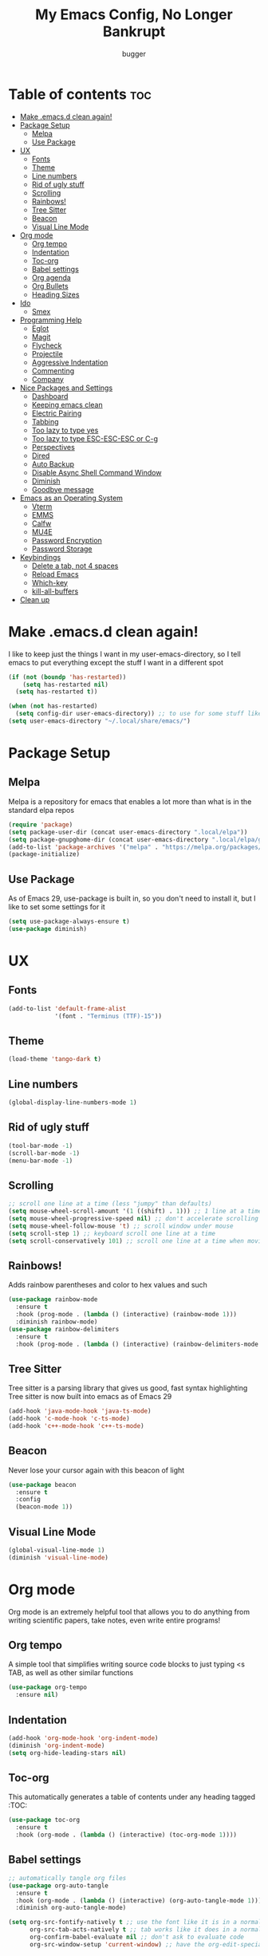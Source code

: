 #+TITLE: My Emacs Config, No Longer Bankrupt
#+AUTHOR: bugger
#+PROPERTY: header-args :tangle init.el
#+OPTIONS: toc:2
#+AUTO_TANGLE: t
#+STARTUP: overview

* Table of contents :toc:
- [[#make-emacsd-clean-again][Make .emacs.d clean again!]]
- [[#package-setup][Package Setup]]
  - [[#melpa][Melpa]]
  - [[#use-package][Use Package]]
- [[#ux][UX]]
  - [[#fonts][Fonts]]
  - [[#theme][Theme]]
  - [[#line-numbers][Line numbers]]
  - [[#rid-of-ugly-stuff][Rid of ugly stuff]]
  - [[#scrolling][Scrolling]]
  - [[#rainbows][Rainbows!]]
  - [[#tree-sitter][Tree Sitter]]
  - [[#beacon][Beacon]]
  - [[#visual-line-mode][Visual Line Mode]]
- [[#org-mode][Org mode]]
  - [[#org-tempo][Org tempo]]
  - [[#indentation][Indentation]]
  - [[#toc-org][Toc-org]]
  - [[#babel-settings][Babel settings]]
  - [[#org-agenda][Org agenda]]
  - [[#org-bullets][Org Bullets]]
  - [[#heading-sizes][Heading Sizes]]
- [[#ido][Ido]]
  - [[#smex][Smex]]
- [[#programming-help][Programming Help]]
  - [[#eglot][Eglot]]
  - [[#magit][Magit]]
  - [[#flycheck][Flycheck]]
  - [[#projectile][Projectile]]
  - [[#aggressive-indentation][Aggressive Indentation]]
  - [[#commenting][Commenting]]
  - [[#company][Company]]
- [[#nice-packages-and-settings][Nice Packages and Settings]]
  - [[#dashboard][Dashboard]]
  - [[#keeping-emacs-clean][Keeping emacs clean]]
  - [[#electric-pairing][Electric Pairing]]
  - [[#tabbing][Tabbing]]
  - [[#too-lazy-to-type-yes][Too lazy to type yes]]
  - [[#too-lazy-to-type-esc-esc-esc-or-c-g][Too lazy to type ESC-ESC-ESC or C-g]]
  - [[#perspectives][Perspectives]]
  - [[#dired][Dired]]
  - [[#auto-backup][Auto Backup]]
  - [[#disable-async-shell-command-window][Disable Async Shell Command Window]]
  - [[#diminish][Diminish]]
  - [[#goodbye-message][Goodbye message]]
- [[#emacs-as-an-operating-system][Emacs as an Operating System]]
  - [[#vterm][Vterm]]
  - [[#emms][EMMS]]
  - [[#calfw][Calfw]]
  - [[#mu4e][MU4E]]
  - [[#password-encryption][Password Encryption]]
  - [[#password-storage][Password Storage]]
- [[#keybindings][Keybindings]]
  - [[#delete-a-tab-not-4-spaces][Delete a tab, not 4 spaces]]
  - [[#reload-emacs][Reload Emacs]]
  - [[#which-key][Which-key]]
  - [[#kill-all-buffers][kill-all-buffers]]
- [[#clean-up][Clean up]]

* Make .emacs.d clean again!
I like to keep just the things I want in my user-emacs-directory, so I tell emacs to put everything except the stuff I want in a different spot
#+begin_src emacs-lisp
  (if (not (boundp 'has-restarted))
      (setq has-restarted nil)
    (setq has-restarted t))

  (when (not has-restarted)
    (setq config-dir user-emacs-directory)) ;; to use for some stuff like autostart.sh for example, which I do want in my default user-emacs-directory
  (setq user-emacs-directory "~/.local/share/emacs/")
#+end_src

* Package Setup
** Melpa
Melpa is a repository for emacs that enables a lot more than what is in the standard elpa repos
#+begin_src emacs-lisp
  (require 'package)
  (setq package-user-dir (concat user-emacs-directory ".local/elpa"))
  (setq package-gnupghome-dir (concat user-emacs-directory ".local/elpa/gnupg"))
  (add-to-list 'package-archives '("melpa" . "https://melpa.org/packages/") t)
  (package-initialize)
#+end_src
** Use Package
As of Emacs 29, use-package is built in, so you don't need to install it, but I like to set some settings for it
#+begin_src emacs-lisp
  (setq use-package-always-ensure t)
  (use-package diminish)
#+end_src
* UX
** Fonts
#+begin_src emacs-lisp
  (add-to-list 'default-frame-alist
               '(font . "Terminus (TTF)-15"))
#+end_src

** Theme
#+begin_src emacs-lisp
  (load-theme 'tango-dark t)
#+end_src

** Line numbers
#+begin_src emacs-lisp
  (global-display-line-numbers-mode 1)
#+end_src

** Rid of ugly stuff
#+begin_src emacs-lisp
  (tool-bar-mode -1)
  (scroll-bar-mode -1)
  (menu-bar-mode -1)
#+end_src

** Scrolling
#+begin_src emacs-lisp
  ;; scroll one line at a time (less "jumpy" than defaults)
  (setq mouse-wheel-scroll-amount '(1 ((shift) . 1))) ;; 1 line at a time
  (setq mouse-wheel-progressive-speed nil) ;; don't accelerate scrolling
  (setq mouse-wheel-follow-mouse 't) ;; scroll window under mouse
  (setq scroll-step 1) ;; keyboard scroll one line at a time
  (setq scroll-conservatively 101) ;; scroll one line at a time when moving the cursor down the page
#+end_src

** Rainbows!
Adds rainbow parentheses and color to hex values and such
#+begin_src emacs-lisp
  (use-package rainbow-mode
    :ensure t
    :hook (prog-mode . (lambda () (interactive) (rainbow-mode 1)))
    :diminish rainbow-mode)
  (use-package rainbow-delimiters
    :ensure t
    :hook (prog-mode . (lambda () (interactive) (rainbow-delimiters-mode 1))))
#+end_src

** Tree Sitter
Tree sitter is a parsing library that gives us good, fast syntax highlighting
Tree sitter is now built into emacs as of Emacs 29
#+begin_src emacs-lisp
  (add-hook 'java-mode-hook 'java-ts-mode)
  (add-hook 'c-mode-hook 'c-ts-mode)
  (add-hook 'c++-mode-hook 'c++-ts-mode)
#+end_src
** Beacon
Never lose your cursor again with this beacon of light
#+begin_src emacs-lisp
  (use-package beacon
    :ensure t
    :config
    (beacon-mode 1))
#+end_src
** Visual Line Mode
#+begin_src emacs-lisp
  (global-visual-line-mode 1)
  (diminish 'visual-line-mode)
#+end_src
* Org mode
Org mode is an extremely helpful tool that allows you to do anything from writing scientific papers, take notes, even write entire programs!
** Org tempo
A simple tool that simplifies writing source code blocks to just typing <s TAB, as well as other similar functions
#+begin_src emacs-lisp
  (use-package org-tempo
    :ensure nil)
#+end_src

** Indentation
#+begin_src emacs-lisp
  (add-hook 'org-mode-hook 'org-indent-mode)
  (diminish 'org-indent-mode)
  (setq org-hide-leading-stars nil)
#+end_src

** Toc-org
This automatically generates a table of contents under any heading tagged :TOC:
#+begin_src emacs-lisp
  (use-package toc-org
    :ensure t
    :hook (org-mode . (lambda () (interactive) (toc-org-mode 1))))
#+end_src
** Babel settings
#+begin_src emacs-lisp
    ;; automatically tangle org files
    (use-package org-auto-tangle
      :ensure t
      :hook (org-mode . (lambda () (interactive) (org-auto-tangle-mode 1)))
      :diminish org-auto-tangle-mode)

    (setq org-src-fontify-natively t ;; use the font like it is in a normal buffer
          org-src-tab-acts-natively t ;; tab works like it does in a normal buffer
          org-confirm-babel-evaluate nil ;; don't ask to evaluate code
          org-src-window-setup 'current-window) ;; have the org-edit-special command consume the current window
#+end_src

** Org agenda
Org agenda is a full blown scheduling application with all the power of org mode built into it
#+begin_src emacs-lisp
  (setq org-agenda-files (list "~/org/agenda/schedule.org"))
#+end_src

** Org Bullets
Use fancy bullets instead of simple *'s
#+begin_src emacs-lisp
  (use-package org-bullets
    :ensure t
    :config
    (add-hook 'org-mode-hook (lambda () (org-bullets-mode 1))))
#+end_src

** Heading Sizes
Make the headings larger than ordinary text
#+begin_src emacs-lisp
(custom-set-faces
  '(org-level-1 ((t (:inherit outline-1 :height 1.3))))
  '(org-level-2 ((t (:inherit outline-2 :height 1.2))))
  '(org-level-3 ((t (:inherit outline-3 :height 1.1)))))
#+end_src
* Ido
Interactively Do Things with ido
#+begin_src emacs-lisp
  (ido-mode 1)
  (ido-everywhere 1)
  (use-package ido-completing-read+
    :ensure t
    :config
    (ido-ubiquitous-mode 1))
#+end_src

** Smex
Store history in M-x with smex
#+begin_src emacs-lisp
  (use-package smex
    :ensure t
    :bind ("M-x" . smex))
#+end_src
* Programming Help
Things like eglot and projectile are a huge help when programming
** Eglot
A lightweight LSP implementation built into emacs (as of emacs 29)
#+begin_src emacs-lisp
  (add-hook 'c-ts-mode-hook #'eglot-ensure)
  (add-hook 'c++-ts-mode-hook #'eglot-ensure)
  (setq eglot-autoshutdown t)
  (use-package eglot-java
    :hook (java-ts-mode . (lambda () (interactive) (eglot-java-mode 1))))
#+end_src
** Magit
The best way to use git there is
#+begin_src emacs-lisp
  (use-package magit
    :defer t
    :ensure t)
#+end_src
** Flycheck
Flycheck is a program that enables essentially 'spell checking' your code
#+begin_src emacs-lisp
  (use-package flycheck
    :defer t
    :ensure t
    :config
    (global-flycheck-mode))
#+end_src

** Projectile
Projectile manages projects
#+begin_src emacs-lisp
  (use-package projectile
    :ensure t
    :config
    (projectile-mode +1)
    :diminish projectile-mode)

  (use-package projectile-ripgrep
    :ensure t
    :after projectile)

  (use-package consult-projectile
    :ensure t
    :after projectile
    :after consult)
#+end_src
** Aggressive Indentation
I like to keep all my lisp code indented properly automatically, and aggressive indentation is really nice for that

This is actually really annoying in languages that use tabbing to denote scope/seperation, like C or Java, so just for lisp
#+begin_src emacs-lisp
  (use-package aggressive-indent
    :ensure t
    :hook (emacs-lisp-mode . aggressive-indent-mode))
#+end_src
** Commenting
Neat package that gives some nice commenting functions
#+begin_src emacs-lisp
  (use-package evil-nerd-commenter
    :ensure t
    :bind ("C-c C-/" . evilnc-comment-or-uncomment-lines))
#+end_src
** Company
The autocompletion framework to make code practically write itself
#+begin_src emacs-lisp
  (use-package company
    :ensure t
    :hook (prog-mode . (lambda () (company-mode 1))))
#+end_src
* Nice Packages and Settings
Things that aren't really necessary to do stuff, but nice to have
** Dashboard
*** Dependencies

Nice little lines
#+begin_src emacs-lisp
  (use-package page-break-lines
    :ensure t
    :diminish page-break-lines-mode)
#+end_src

Show the recent files
#+begin_src emacs-lisp
  (use-package recentf
    :ensure t
    :config
    ;; remove boilerplate files from recentf list
    (add-to-list 'recentf-exclude "~/org/agenda/schedule.org")
    (add-to-list 'recentf-exclude (concat user-emacs-directory "bookmarks")))
#+end_src

*** The actual dashboard
#+begin_src emacs-lisp
  (use-package dashboard
    :after page-break-lines
    :after projectile
    :after recentf
    :hook (dashboard-mode . (lambda () (interactive) (page-break-lines-mode 1)))
    :hook (dashboard-mode . (lambda () (interactive) (display-line-numbers-mode -1)))
    :ensure t
    :init
    (setq dashboard-page-separator "
  
  ")
    (setq initial-buffer-choice (lambda () (get-buffer-create "*dashboard*")))
    (setq dashboard-items '((recents . 5)
                            (projects . 5)
                            (agenda . 5)))
    (setq dashboard-center-content t)
    (setq dashboard-projects-switch-function 'projectile-persp-switch-project)
    :config
    (dashboard-setup-startup-hook))
#+end_src
** Keeping emacs clean
Some things \*cough cough auto-save-list\* don't like to cooperate with the settings I put earlier, so I use the no-littering package to fix that
#+begin_src emacs-lisp
  (use-package no-littering
    :ensure t)
#+end_src
** Electric Pairing
Automatically pair parentheses and the like
#+begin_src emacs-lisp
  (electric-pair-mode 1)
  (setq electric-pair-inhibit-predicate
        `(lambda (c)
           (if (char-equal c ?<) t (,electric-pair-inhibit-predicate c))))
#+end_src

** Tabbing
#+begin_src emacs-lisp
  (setq indent-tabs-mode nil)
  (setq-default tab-width 4
                c-basic-offset 4
                c-ts-mode-indent-offset 4
                c-ts-mode-indent-style 'bsd
                c-default-style "bsd")
  (defvaralias 'c-basic-offset 'tab-width)
  (defvaralias 'c-ts-mode-indent-offset 'tab-width)
  (add-hook 'prog-mode-hook #'(lambda ()
                                (interactive)
                                (if (equal major-mode 'emacs-lisp-mode)
                                    (setq indent-tabs-mode nil)
                                  (setq indent-tabs-mode t))))
#+end_src

** Too lazy to type yes
#+begin_src emacs-lisp
  (defalias 'yes-or-no-p 'y-or-n-p)
#+end_src

** Too lazy to type ESC-ESC-ESC or C-g
#+begin_src emacs-lisp
  (global-set-key (kbd "<escape>") 'abort-minibuffers)
#+end_src

** Perspectives
Like workspaces inside of emacs to clean up the buffer list
#+begin_src emacs-lisp
  (use-package perspective
    :ensure t
    :bind (("C-c p k" . persp-kill)
           ("C-c p p" . persp-switch)
           ("C-c p i" . persp-ibuffer)
           ("C-c p b" . persp-switch-to-buffer*))
    :config
    (setq persp-initial-frame-name "Main")
    (setq persp-mode-prefix-key "C-c p")
    (persp-mode))
#+end_src
*** Projectile integration
It'd be really nice if you could assign perspectives to projects, right? It is, so I did that.
#+begin_src emacs-lisp
  (use-package persp-projectile
    :ensure t
    :bind (("C-x p p" . projectile-persp-switch-project))
    :after perspective
    :after projectile)
#+end_src
** Dired
Dired has some nice extensions that let you automatically open in another program
#+begin_src emacs-lisp
  (use-package dired-open
    :ensure t
    :after dired
    :config
    (setq dired-open-extensions '(("gif" . "nsxiv")
                                  ("mkv" . "mpv")
                                  ("mp4" . "mpv")
                                  ("mp3" . "mpv")))
    :bind (:map dired-mode-map
                ("f" . dired-open-file)))
#+end_src
** Auto Backup
Emacs has a feature to automatically back up files every so often, which is nice, but clogs up the directory and git, so I moved it
#+begin_src emacs-lisp
  (setq backup-directory-alist '((".*" . "~/.cache/emacs/auto-saves")))
  (setq auto-save-file-name-transforms '((".*" "~/.cache/emacs/auto-saves" t)))
#+end_src
** Disable Async Shell Command Window
If I want to see the output of a shell command, I'll just do it with a compilation command. This is just annoying
#+begin_src emacs-lisp
(add-to-list 'display-buffer-alist
  (cons "\\*Async Shell Command\\*.*" (cons #'display-buffer-no-window nil)))
#+end_src
** Diminish
Not a big fan of a bunch of random minor modes I don't care about clogging up the modeline.
#+begin_src emacs-lisp
  (diminish 'eldoc-mode)
  (diminish 'auto-revert-mode)
#+end_src
** Goodbye message
I think that it would be pretty cute to have a little goodbye confirmation when exiting emacs
#+begin_src emacs-lisp
  (defvar goodbye-message-list (list "Don't leave me!"
                                     "B-baka! It's not like I liked you anyway..."
                                     "Thank you for participating in this Aperture Science computer-aided enrichment activity."
                                     "Emacs, Emacs never changes."
                                     "Wake up, Mr. Stallman. Wake up and smell the ashes."
                                     "I don't think you want to do that."
                                     (concat "I'm sorry " user-login-name ", I'm afraid I can't do that.")
                                     "In case I don't see ya, good afternoon, good evening, and good night!"
                                     "Here's looking at you, kid."
                                     "I do wish we could chat longer, but I'm having an old friend for dinner..."
                                     "Life moves pretty fast. If you don't stop and look around once and a while you might miss it."
                                     "So long... partner."
                                     "I'll be right here..."
                                     "I think this just might be my masterpiece."
                                     "Where we go from there is a choice I leave to you."
                                     "Daisy, Daisy, give me your answer do."
                                     "Leaving? Emacs? Are you well?")
    "A list of messages used as prompts for the user when quiting emacs")
  (defun quit-emacs (&rest STUFF)
    (interactive)
    (y-or-n-p (concat (nth (random (length goodbye-message-list))
                           goodbye-message-list)
                      " Really quit emacs?")))
  (global-set-key (kbd "C-x C-c") (lambda ()
                                    (interactive)
                                    (quit-emacs)
                                    (save-buffers-kill-terminal)))
#+end_src
* Emacs as an Operating System
The packages that let me use emacs instead of some external package
** Vterm
Vterm is a fully fledged terminal within emacs
#+begin_src emacs-lisp
  (use-package vterm
    :defer t
    :ensure t
    :config
    (setq shell-file-name "/bin/zsh"
          vterm-max-scrollback 5000))
#+end_src
*** Toggling
It's kind of annoying to have an ordinary window stuck there at the bottom that you have to deal with and pop back up to reconfigure the window again, so why not add a toggle for it?
#+begin_src emacs-lisp
  (use-package vterm-toggle
    :after vterm
    :ensure t
    :config
    (setq vterm-toggle-fullscreen-p nil)
    (setq vterm-toggle-scope 'project)
    (add-to-list 'display-buffer-alist
                 '((lambda (buffer-or-name _)
                     (let ((buffer (get-buffer buffer-or-name)))
                       (with-current-buffer buffer
                         (or (equal major-mode 'vterm-mode)
                             (string-prefix-p vterm-buffer-name (buffer-name buffer))))))
                   (display-buffer-reuse-window display-buffer-at-bottom)
                   ;;(display-buffer-reuse-window display-buffer-in-direction)
                   ;;display-buffer-in-direction/direction/dedicated is added in emacs27
                   ;;(direction . bottom)
                   ;;(dedicated . t) ;dedicated is supported in emacs27
                   (reusable-frames . visible)
                   (window-height . 0.3))))
#+end_src
** EMMS
The Emacs Multimedia System lets you use emacs as a music player
#+begin_src emacs-lisp
  (use-package emms
    :ensure t
    ;; :after exwm ;; exwm autostart is where mpd gets started
    :config
    (require 'emms-setup)
    (require 'emms-player-mpd)
    (emms-all)
    (setq emms-seek-seconds 5)
    (setq emms-player-list '(emms-player-mpd))
    (setq emms-info-functions '(emms-info-mpd))
    (setq emms-player-mpd-music-directory (concat (getenv "HOME") "/Music"))
    (setq emms-player-mpd-server-name "localhost")
    (setq emms-player-mpd-server-port "6600")
    (setq mpc-host "localhost:6600"))
#+end_src

** Calfw
A calendar within emacs!
#+begin_src emacs-lisp
  (use-package calfw
    :ensure t)
  (use-package calfw-org
    :ensure
    :after calfw)
#+end_src

** MU4E
Maildir Utils 4 Emacs, an email client for emacs
#+begin_src emacs-lisp
  (use-package mu4e
    :ensure nil
    :load-path "/usr/share/emacs/site-lisp/mu4e"
    :config
    (setq smtpmail-stream-type 'starttls
          mu4e-change-filenames-when-moving t
          mu4e-update-interval (* 10 60)
          mu4e-compose-format-flowed t
          mu4e-hide-index-messages t ;; stop flashing my email to everyone around me
          mu4e-get-mail-command "mbsync -a" ;; requires isync to be installed and configured for your emails
          ;; NOTE: I recommend using .authinfo.gpg to store an encrypted set of your email usernames and passwords that mbsync pulls from
          ;; using the decryption function defined below
          message-send-mail-function 'smtpmail-send-it)

    ;; this is a dummy configuration for example
    ;; my real email info is stored in ~/.local/share/emacs/emails.el

    ;; mu4e-contexts (list
    ;;                (make-mu4e-context
    ;;                 :name "My email"
    ;;                 :match-func (lambda (msg)
    ;;                               (when msg
    ;;                                 (string-prefix-p "/Gmail" (mu4e-message-field msg :maildir))))
    ;;                 :vars '((user-mail-address . "myemail@gmail.com")
    ;;                         (user-full-name    . "My Name")
    ;;                         (smtpmail-smtp-server . "smtp.gmail.com")
    ;;                         (smtpmail-smtp-service . 587) ;; this is for tls, use 465 for ssl, 25 for plain
    ;;                         (mu4e-drafts-folder . "/[Gmail]/Drafts")
    ;;                         (mu4e-sent-folder . "/[Gmail]/Sent Mail")
    ;;                         (mu4e-refile-folder . "/[Gmail]/All Mail")
    ;;                         (mu4e-trash-folder . "/[Gmail]/Trash"))))

    (load (concat user-emacs-directory "emails.el")))
#+end_src

*** MU4E Alert
A good package to get notifications when emails come in, as well as a good modeline display for emails
#+begin_src emacs-lisp
  (use-package mu4e-alert
    :after mu4e
    :ensure t
    :config
    (mu4e-alert-enable-mode-line-display)
    (mu4e-alert-enable-notifications))
#+end_src
** Password Encryption
This is really just for mbsync. To actually use passwords well, see [[#password-storage][Password Storage]]
#+begin_src emacs-lisp
  (defun efs/lookup-password (&rest keys)
    (let ((result (apply #'auth-source-search keys)))
      (if result
          (funcall (plist-get (car result) :secret))
        nil)))
#+end_src
** Password Storage
Store and retrieve all your passwords with emacs!
#+begin_src emacs-lisp
  (use-package pass)
#+end_src
* Keybindings
** Delete a tab, not 4 spaces
#+begin_src emacs-lisp
  (global-set-key (kbd "DEL") 'backward-delete-char)
  (setq c-backspace-function 'backward-delete-char)
#+end_src
** Reload Emacs
It's pretty useful to just reload your config on the fly rather than have to reload every time
#+begin_src emacs-lisp
  (defun bugger/emacs-reload ()
    (interactive)
    (setq has-restarted t)
    (org-babel-tangle-file (concat config-dir "config.org"))
    (load-file (concat config-dir "init.el"))
    (load-file (concat config-dir "init.el")))
  (global-set-key (kbd "C-c C-r") 'bugger/emacs-reload)
#+end_src
** Which-key
Which-key displays possible completions for keybindings you have typed in a minibuffer at the bottom of the screen
#+begin_src emacs-lisp
  (use-package which-key
    :ensure t
    :config (which-key-mode 1)
    :diminish which-key-mode)
#+end_src

** kill-all-buffers
It can be useful to kill all of the buffers to clean up your buffer list. This functionality doesn't exist in emacs by default
#+begin_src emacs-lisp
  (defun kill-all-buffers ()
    (interactive)
    (mapc 'kill-buffer (buffer-list)))
  (global-set-key (kbd "C-c C-M-k") #'kill-all-buffers)
#+end_src
* Clean up
Just need to put gc-cons-threshold back to a normal figure after init
#+begin_src emacs-lisp
  (setq gc-cons-threshold (* 2 1024 1024))
#+end_src

